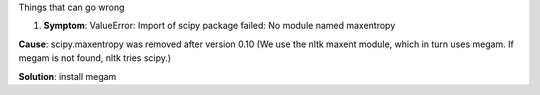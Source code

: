 Things that can go wrong

1. **Symptom**: ValueError: Import of scipy package failed: No module
   named maxentropy

**Cause**: scipy.maxentropy was removed after version 0.10 (We use the
nltk maxent module, which in turn uses megam. If megam is not found,
nltk tries scipy.)

**Solution**: install megam
